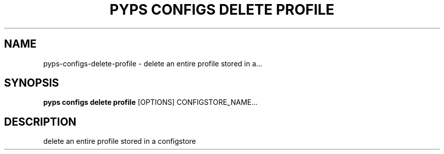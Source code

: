 .TH "PYPS CONFIGS DELETE PROFILE" "1" "2023-03-21" "1.0.0" "pyps configs delete profile Manual"
.SH NAME
pyps\-configs\-delete\-profile \- delete an entire profile stored in a...
.SH SYNOPSIS
.B pyps configs delete profile
[OPTIONS] CONFIGSTORE_NAME...
.SH DESCRIPTION
delete an entire profile stored in a configstore
